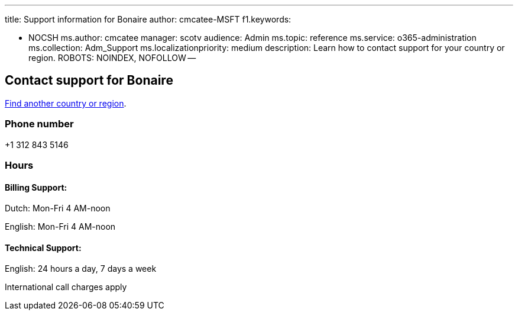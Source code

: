 '''

title: Support information for Bonaire author: cmcatee-MSFT f1.keywords:

* NOCSH ms.author: cmcatee manager: scotv audience: Admin ms.topic: reference ms.service: o365-administration ms.collection: Adm_Support ms.localizationpriority: medium description: Learn how to contact support for your country or region.
ROBOTS: NOINDEX, NOFOLLOW --

== Contact support for Bonaire

xref:../get-help-support.adoc[Find another country or region].

=== Phone number

+1 312 843 5146

=== Hours

==== Billing Support:

Dutch: Mon-Fri 4 AM-noon

English: Mon-Fri 4 AM-noon

==== Technical Support:

English: 24 hours a day, 7 days a week

International call charges apply
